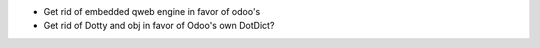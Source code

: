 - Get rid of embedded qweb engine in favor of odoo's
- Get rid of Dotty and obj in favor of Odoo's own DotDict?
